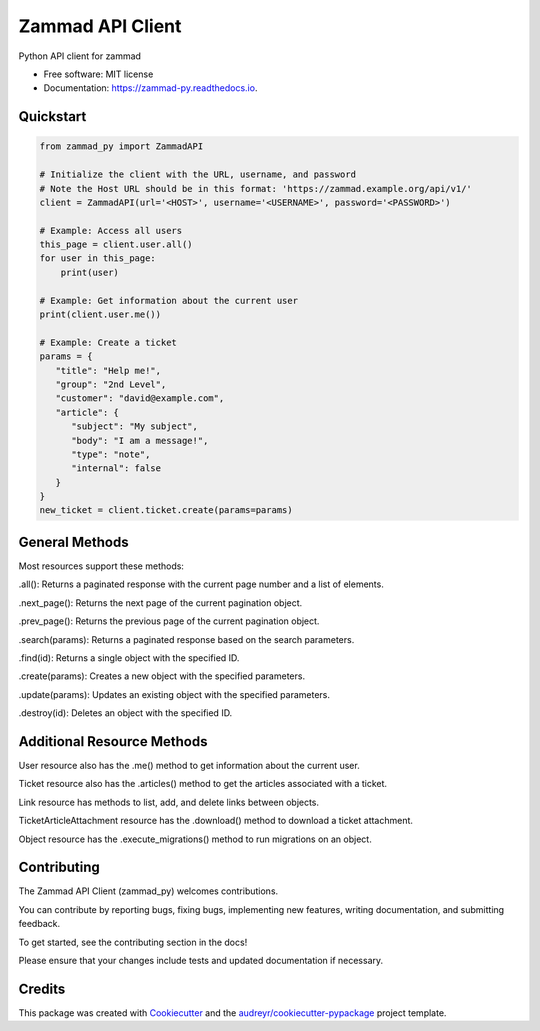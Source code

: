 =================
Zammad API Client
=================


.. image:: https://img.shields.io/pypi/v/zammad_py.svg
        :target: https://pypi.python.org/pypi/zammad_py

.. image:: https://img.shields.io/travis/joeirimpan/zammad_py.svg
        :target: https://travis-ci.org/joeirimpan/zammad_py

.. image:: https://readthedocs.org/projects/zammad-py/badge/?version=latest
        :target: https://zammad-py.readthedocs.io/en/latest/?badge=latest
        :alt: Documentation Status

.. image:: https://pyup.io/repos/github/joeirimpan/zammad_py/shield.svg
     :target: https://pyup.io/repos/github/joeirimpan/zammad_py/
     :alt: Updates


Python API client for zammad

* Free software: MIT license
* Documentation: https://zammad-py.readthedocs.io.


Quickstart
----------


.. code-block:: python

    from zammad_py import ZammadAPI

    # Initialize the client with the URL, username, and password
    # Note the Host URL should be in this format: 'https://zammad.example.org/api/v1/'
    client = ZammadAPI(url='<HOST>', username='<USERNAME>', password='<PASSWORD>')

    # Example: Access all users
    this_page = client.user.all()
    for user in this_page:
        print(user)

    # Example: Get information about the current user
    print(client.user.me())

    # Example: Create a ticket
    params = {
       "title": "Help me!",
       "group": "2nd Level",
       "customer": "david@example.com",
       "article": {
          "subject": "My subject",
          "body": "I am a message!",
          "type": "note",
          "internal": false
       }
    }
    new_ticket = client.ticket.create(params=params)



General Methods
---------------
Most resources support these methods:

.all(): Returns a paginated response with the current page number and a list of elements.

.next_page(): Returns the next page of the current pagination object.

.prev_page(): Returns the previous page of the current pagination object.

.search(params): Returns a paginated response based on the search parameters.

.find(id): Returns a single object with the specified ID.

.create(params): Creates a new object with the specified parameters.

.update(params): Updates an existing object with the specified parameters.

.destroy(id): Deletes an object with the specified ID.

Additional Resource Methods
---------------------------
User resource also has the .me() method to get information about the current user.

Ticket resource also has the .articles() method to get the articles associated with a ticket.

Link resource has methods to list, add, and delete links between objects.

TicketArticleAttachment resource has the .download() method to download a ticket attachment.

Object resource has the .execute_migrations() method to run migrations on an object.

Contributing
------------
The Zammad API Client (zammad_py) welcomes contributions.

You can contribute by reporting bugs, fixing bugs, implementing new features, writing documentation, and submitting feedback.

To get started, see the contributing section in the docs!

Please ensure that your changes include tests and updated documentation if necessary.

Credits
-------

This package was created with Cookiecutter_ and the `audreyr/cookiecutter-pypackage`_ project template.

.. _Cookiecutter: https://github.com/audreyr/cookiecutter
.. _`audreyr/cookiecutter-pypackage`: https://github.com/audreyr/cookiecutter-pypackage

